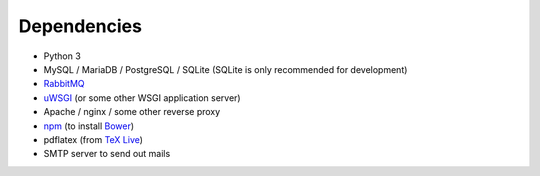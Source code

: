 .. _dependencies:

============
Dependencies
============

* Python 3
* MySQL / MariaDB / PostgreSQL / SQLite (SQLite is only recommended for development)
* `RabbitMQ <https://www.rabbitmq.com>`_
* `uWSGI <https://uwsgi-docs.readthedocs.io/en/latest/>`_ (or some other WSGI application server)
* Apache / nginx / some other reverse proxy
* `npm <https://www.npmjs.com/>`_ (to install `Bower <https://bower.io/>`_)
* pdflatex (from `TeX Live <https://www.tug.org/texlive/>`_)
* SMTP server to send out mails
